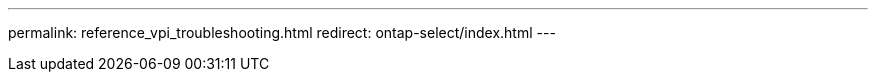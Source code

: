 --- 
permalink: reference_vpi_troubleshooting.html
redirect: ontap-select/index.html
---

// 2023-10-20, ONTAPDOC-1293